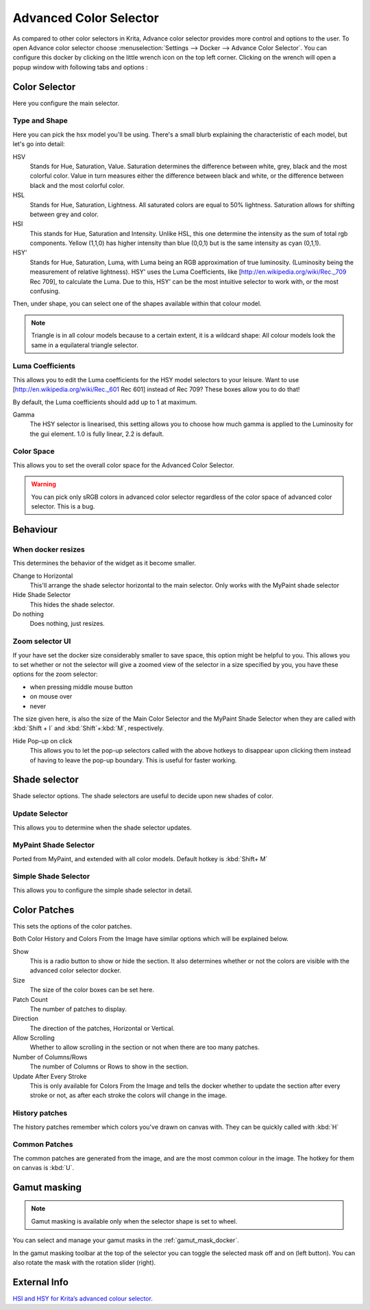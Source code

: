 .. meta::
   :description:
        Overview of the advanced color selector docker.

.. metadata-placeholder

   :authors: - Wolthera van Hövell tot Westerflier <griffinvalley@gmail.com>
             - Scott Petrovic
   :license: GNU free documentation license 1.3 or later.

.. index:: Color, Color Selector, ! Advanced Color Selector
.. _advanced_color_selector_docker:

=======================
Advanced Color Selector
=======================

.. image:: /images/en/Advancecolorselector.jpg


As compared to other color selectors in Krita, Advance color selector provides more control and options to the user. To open Advance color selector choose :menuselection:`Settings --> Docker --> Advance Color Selector`. You can configure this docker by clicking on the little wrench icon on the top left corner. Clicking on the wrench will open a popup window with following tabs and options :

Color Selector
--------------

Here you configure the main selector.

Type and Shape
~~~~~~~~~~~~~~

.. image:: /images/en/Krita_Color_Selector_Types.png

Here you can pick the hsx model you'll be using.
There's a small blurb explaining the characteristic of each model, but let's go into detail:

HSV
    Stands for Hue, Saturation, Value. Saturation determines the difference between white, grey, black and the most colorful color. Value in turn measures either the difference between black and white, or the difference between black and the most colorful color.
HSL
    Stands for Hue, Saturation, Lightness. All saturated colors are equal to 50% lightness. Saturation allows for shifting between grey and color.
HSI
    This stands for Hue, Saturation and Intensity. Unlike HSL, this one determine the intensity as the sum of total rgb components. Yellow (1,1,0) has higher intensity than blue (0,0,1) but is the same intensity as cyan (0,1,1).
HSY'
    Stands for Hue, Saturation, Luma, with Luma being an RGB approximation of true luminosity. (Luminosity being the measurement of relative lightness). HSY' uses the Luma Coefficients, like [http://en.wikipedia.org/wiki/Rec._709 Rec 709], to calculate the Luma. Due to this, HSY' can be the most intuitive selector to work with, or the most confusing. 

Then, under shape, you can select one of the shapes available within that colour model.

.. note::

    Triangle is in all colour models because to a certain extent, it is a wildcard shape: All colour models look the same in a equilateral triangle selector.

Luma Coefficients
~~~~~~~~~~~~~~~~~

This allows you to edit the Luma coefficients for the HSY model selectors to your leisure. Want to use [http://en.wikipedia.org/wiki/Rec._601 Rec 601] instead of Rec 709? These boxes allow you to do that!

By default, the Luma coefficients should add up to 1 at maximum.

Gamma
    The HSY selector is linearised, this setting allows you to choose how much gamma is applied to the Luminosity for the gui element. 1.0 is fully linear, 2.2 is default.

Color Space
~~~~~~~~~~~

This allows you to set the overall color space for the Advanced Color Selector.

.. warning::
    You can pick only sRGB colors in advanced color selector regardless of the color space of advanced color selector. This is a bug.

Behaviour
---------

When docker resizes
~~~~~~~~~~~~~~~~~~~

This determines the behavior of the widget as it become smaller.

Change to Horizontal
    This'll arrange the shade selector horizontal to the main selector. Only works with the MyPaint shade selector
Hide Shade Selector
    This hides the shade selector.
Do nothing
    Does nothing, just resizes.

Zoom selector UI
~~~~~~~~~~~~~~~~

If your have set the docker size considerably smaller to save space, this option might be helpful to you. This allows you to set whether or not the selector will give a zoomed view of the selector in a size specified by you, you have these options for the zoom selector:

* when pressing middle mouse button
* on mouse over
* never

The size given here, is also the size of the Main Color Selector and the MyPaint Shade Selector when they are called with :kbd:`Shift + I` and :kbd:`Shift`+:kbd:`M`, respectively.

Hide Pop-up on click
    This allows you to let the pop-up selectors called with the above hotkeys to disappear upon clicking them instead of having to leave the pop-up boundary. This is useful for faster working.

Shade selector
--------------

Shade selector options.
The shade selectors are useful to decide upon new shades of color.

Update Selector
~~~~~~~~~~~~~~~

This allows you to determine when the shade selector updates.

MyPaint Shade Selector
~~~~~~~~~~~~~~~~~~~~~~

Ported from MyPaint, and extended with all color models.
Default hotkey is :kbd:`Shift+ M`

Simple Shade Selector
~~~~~~~~~~~~~~~~~~~~~

This allows you to configure the simple shade selector in detail.

Color Patches
-------------

This sets the options of the color patches.

Both Color History and Colors From the Image have similar options which will be explained below.

Show 
    This is a radio button to show or hide the section. It also determines whether or not the colors are visible with the advanced color selector docker.
Size 
    The size of the color boxes can be set here.
Patch Count 
    The number of patches to display.
Direction 
    The direction of the patches, Horizontal or Vertical.
Allow Scrolling 
    Whether to allow scrolling in the section or not when there are too many patches.
Number of Columns/Rows 
    The number of Columns or Rows to show in the section.
Update After Every Stroke 
    This is only available for Colors From the Image and tells the docker whether to update the section after every stroke or not, as after each stroke the colors will change in the image.

History patches
~~~~~~~~~~~~~~~

The history patches remember which colors you've drawn on canvas with. They can be quickly called with :kbd:`H`

Common Patches
~~~~~~~~~~~~~~

The common patches are generated from the image, and are the most common colour in the image. The hotkey for them on canvas is :kbd:`U`.

Gamut masking
-------------

.. versionadded:: 4.2

.. note::

   Gamut masking is available only when the selector shape is set to wheel.

You can select and manage your gamut masks in the :ref:`gamut_mask_docker`.

In the gamut masking toolbar at the top of the selector you can toggle the selected mask off and on (left button). You can also rotate the mask with the rotation slider (right).



External Info
-------------

`HSI and HSY for Krita’s advanced colour selector. <http://wolthera.info/?p=726>`_

